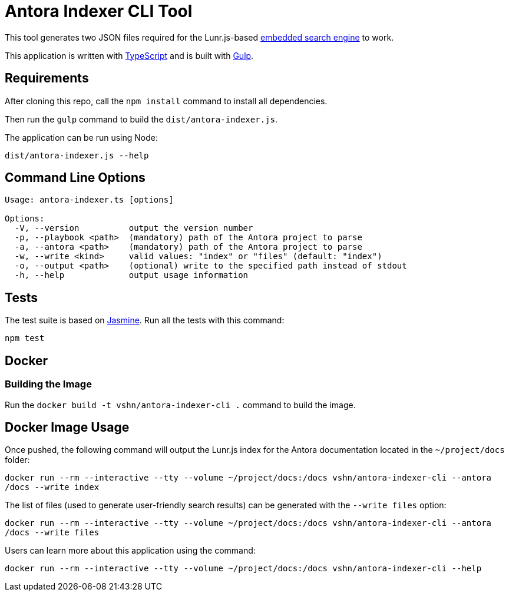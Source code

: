 = Antora Indexer CLI Tool

This tool generates two JSON files required for the Lunr.js-based https://github.com/vshn/embedded-search-engine/[embedded search engine] to work.

This application is written with http://www.typescriptlang.org/[TypeScript] and is built with https://gulpjs.com/[Gulp].

== Requirements

After cloning this repo, call the `npm install` command to install all dependencies.

Then run the `gulp` command to build the `dist/antora-indexer.js`.

The application can be run using Node:

`dist/antora-indexer.js --help`

== Command Line Options

[source]
----
Usage: antora-indexer.ts [options]

Options:
  -V, --version          output the version number
  -p, --playbook <path>  (mandatory) path of the Antora project to parse
  -a, --antora <path>    (mandatory) path of the Antora project to parse
  -w, --write <kind>     valid values: "index" or "files" (default: "index")
  -o, --output <path>    (optional) write to the specified path instead of stdout
  -h, --help             output usage information
----

== Tests

The test suite is based on https://jasmine.github.io/[Jasmine]. Run all the tests with this command:

`npm test`

== Docker

=== Building the Image

Run the `docker build -t vshn/antora-indexer-cli .` command to build the image.

== Docker Image Usage

Once pushed, the following command will output the Lunr.js index for the Antora documentation located in the `~/project/docs` folder:

`docker run --rm --interactive --tty --volume ~/project/docs:/docs vshn/antora-indexer-cli --antora /docs --write index`

The list of files (used to generate user-friendly search results) can be generated with the `--write files` option:

`docker run --rm --interactive --tty --volume ~/project/docs:/docs vshn/antora-indexer-cli --antora /docs --write files`

Users can learn more about this application using the command:

`docker run --rm --interactive --tty --volume ~/project/docs:/docs vshn/antora-indexer-cli --help`
